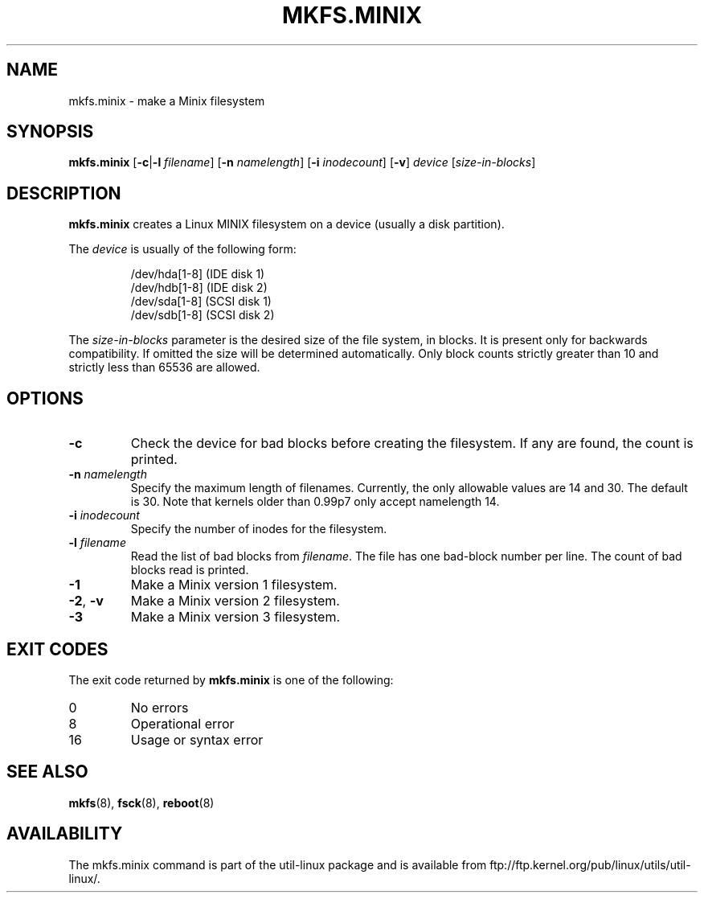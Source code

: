 .\" Copyright 1992, 1993, 1994 Rickard E. Faith (faith@cs.unc.edu)
.\" May be freely distributed.
.TH MKFS.MINIX 8 "June 2011" "util-linux" "System Administration"
.SH NAME
mkfs.minix \- make a Minix filesystem
.SH SYNOPSIS
.B mkfs.minix
.RB [ \-c | \-l
.IR filename ]
.RB [ \-n
.IR namelength ]
.RB [ \-i
.IR inodecount ]
.RB [ \-v ]
.I device
.RI [ size-in-blocks ]
.SH DESCRIPTION
.B mkfs.minix
creates a Linux MINIX filesystem on a device (usually a disk partition).

The
.I device
is usually of the following form:

.nf
.RS
/dev/hda[1-8] (IDE disk 1)
/dev/hdb[1-8] (IDE disk 2)
/dev/sda[1-8] (SCSI disk 1)
/dev/sdb[1-8] (SCSI disk 2)
.RE
.fi

The
.I size-in-blocks
parameter is the desired size of the file system, in blocks.
It is present only for backwards compatibility.
If omitted the size will be determined automatically.
Only block counts strictly greater than 10 and strictly less than
65536 are allowed.
.SH OPTIONS
.TP
.B \-c
Check the device for bad blocks before creating the filesystem.  If any
are found, the count is printed.
.TP
.BI \-n " namelength"
Specify the maximum length of filenames.
Currently, the only allowable values are 14 and 30.
The default is 30.  Note that kernels older than 0.99p7
only accept namelength 14.
.TP
.BI \-i " inodecount"
Specify the number of inodes for the filesystem.
.TP
.BI \-l " filename"
Read the list of bad blocks from
.IR filename .
The file has one bad-block number per line.  The count of bad blocks read
is printed.
.TP
.B \-1
Make a Minix version 1 filesystem.
.TP
.BR \-2 , " \-v"
Make a Minix version 2 filesystem.
.TP
.B \-3
Make a Minix version 3 filesystem.
.SH "EXIT CODES"
The exit code returned by
.B mkfs.minix
is one of the following:
.IP 0
No errors
.IP 8
Operational error
.IP 16
Usage or syntax error
.SH "SEE ALSO"
.BR mkfs (8),
.BR fsck (8),
.BR reboot (8)
.SH AVAILABILITY
The mkfs.minix command is part of the util-linux package and is available from
ftp://ftp.kernel.org/pub/linux/utils/util-linux/.
